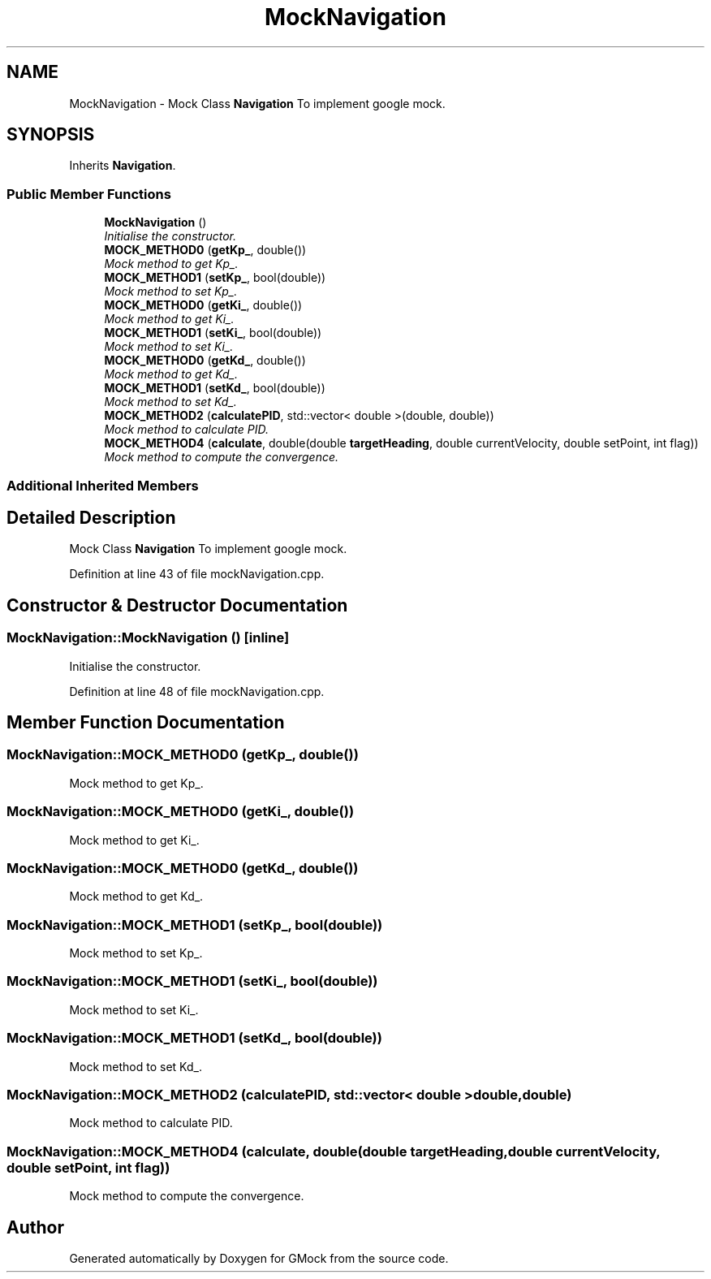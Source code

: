 .TH "MockNavigation" 3 "Fri Nov 22 2019" "Version 7" "GMock" \" -*- nroff -*-
.ad l
.nh
.SH NAME
MockNavigation \- Mock Class \fBNavigation\fP To implement google mock\&.  

.SH SYNOPSIS
.br
.PP
.PP
Inherits \fBNavigation\fP\&.
.SS "Public Member Functions"

.in +1c
.ti -1c
.RI "\fBMockNavigation\fP ()"
.br
.RI "\fIInitialise the constructor\&. \fP"
.ti -1c
.RI "\fBMOCK_METHOD0\fP (\fBgetKp_\fP, double())"
.br
.RI "\fIMock method to get Kp_\&. \fP"
.ti -1c
.RI "\fBMOCK_METHOD1\fP (\fBsetKp_\fP, bool(double))"
.br
.RI "\fIMock method to set Kp_\&. \fP"
.ti -1c
.RI "\fBMOCK_METHOD0\fP (\fBgetKi_\fP, double())"
.br
.RI "\fIMock method to get Ki_\&. \fP"
.ti -1c
.RI "\fBMOCK_METHOD1\fP (\fBsetKi_\fP, bool(double))"
.br
.RI "\fIMock method to set Ki_\&. \fP"
.ti -1c
.RI "\fBMOCK_METHOD0\fP (\fBgetKd_\fP, double())"
.br
.RI "\fIMock method to get Kd_\&. \fP"
.ti -1c
.RI "\fBMOCK_METHOD1\fP (\fBsetKd_\fP, bool(double))"
.br
.RI "\fIMock method to set Kd_\&. \fP"
.ti -1c
.RI "\fBMOCK_METHOD2\fP (\fBcalculatePID\fP, std::vector< double >(double, double))"
.br
.RI "\fIMock method to calculate PID\&. \fP"
.ti -1c
.RI "\fBMOCK_METHOD4\fP (\fBcalculate\fP, double(double \fBtargetHeading\fP, double currentVelocity, double setPoint, int flag))"
.br
.RI "\fIMock method to compute the convergence\&. \fP"
.in -1c
.SS "Additional Inherited Members"
.SH "Detailed Description"
.PP 
Mock Class \fBNavigation\fP To implement google mock\&. 
.PP
Definition at line 43 of file mockNavigation\&.cpp\&.
.SH "Constructor & Destructor Documentation"
.PP 
.SS "MockNavigation::MockNavigation ()\fC [inline]\fP"

.PP
Initialise the constructor\&. 
.PP
Definition at line 48 of file mockNavigation\&.cpp\&.
.SH "Member Function Documentation"
.PP 
.SS "MockNavigation::MOCK_METHOD0 (\fBgetKp_\fP, double())"

.PP
Mock method to get Kp_\&. 
.SS "MockNavigation::MOCK_METHOD0 (\fBgetKi_\fP, double())"

.PP
Mock method to get Ki_\&. 
.SS "MockNavigation::MOCK_METHOD0 (\fBgetKd_\fP, double())"

.PP
Mock method to get Kd_\&. 
.SS "MockNavigation::MOCK_METHOD1 (\fBsetKp_\fP, bool(double))"

.PP
Mock method to set Kp_\&. 
.SS "MockNavigation::MOCK_METHOD1 (\fBsetKi_\fP, bool(double))"

.PP
Mock method to set Ki_\&. 
.SS "MockNavigation::MOCK_METHOD1 (\fBsetKd_\fP, bool(double))"

.PP
Mock method to set Kd_\&. 
.SS "MockNavigation::MOCK_METHOD2 (\fBcalculatePID\fP, std::vector< double >double, double)"

.PP
Mock method to calculate PID\&. 
.SS "MockNavigation::MOCK_METHOD4 (\fBcalculate\fP, double(double \fBtargetHeading\fP, double currentVelocity, double setPoint, int flag))"

.PP
Mock method to compute the convergence\&. 

.SH "Author"
.PP 
Generated automatically by Doxygen for GMock from the source code\&.
